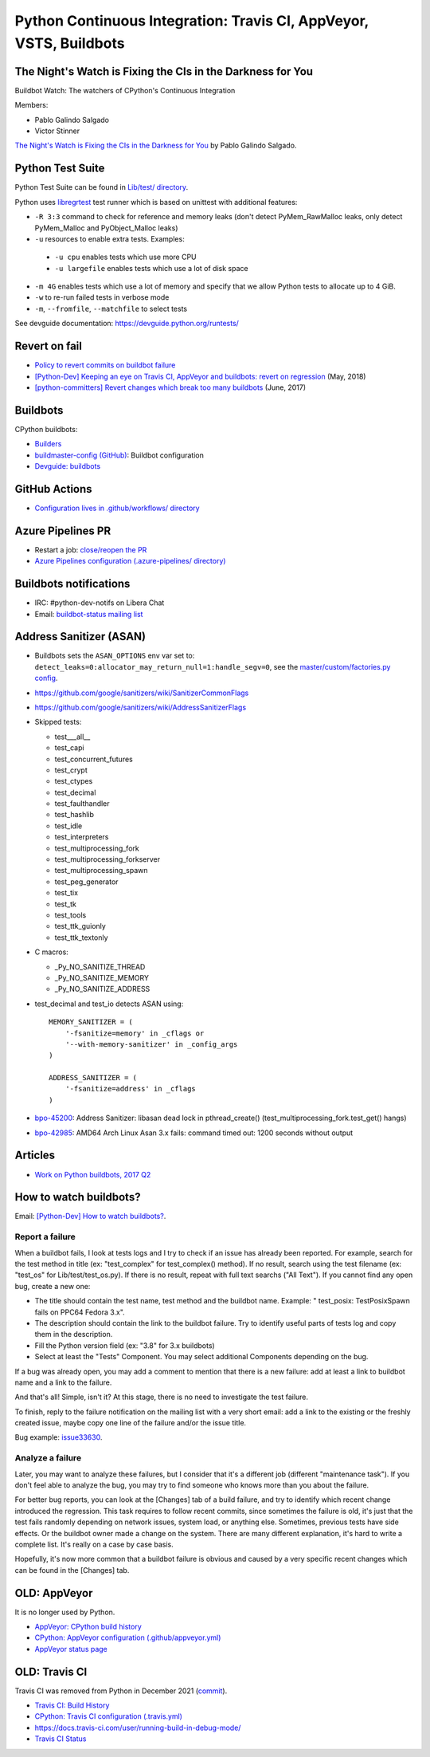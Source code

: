 .. _ci:

+++++++++++++++++++++++++++++++++++++++++++++++++++++++++++++++++++
Python Continuous Integration: Travis CI, AppVeyor, VSTS, Buildbots
+++++++++++++++++++++++++++++++++++++++++++++++++++++++++++++++++++

The Night's Watch is Fixing the CIs in the Darkness for You
===========================================================

Buildbot Watch: The watchers of CPython's Continuous Integration

.. image:: images/buildbot_watch.png
   :alt: Buildbot Watch

Members:

* Pablo Galindo Salgado
* Victor Stinner

`The Night's Watch is Fixing the CIs in the Darkness for You
<https://pyfound.blogspot.com/2019/06/pablo-galindo-salgado-nights-watch-is.html>`_
by Pablo Galindo Salgado.

Python Test Suite
=================

Python Test Suite can be found in `Lib/test/ directory
<https://github.com/python/cpython/tree/master/Lib/test>`_.

Python uses `libregrtest
<https://github.com/python/cpython/tree/master/Lib/test/libregrtest>`_ test
runner which is based on unittest with additional features:

* ``-R 3:3`` command to check for reference and memory leaks
  (don't detect PyMem_RawMalloc leaks, only detect PyMem_Malloc and
  PyObject_Malloc leaks)
* ``-u`` resources to enable extra tests. Examples:

 * ``-u cpu`` enables tests which use more CPU
 * ``-u largefile`` enables tests which use a lot of disk space

* ``-m 4G`` enables tests which use a lot of memory and specify that we allow
  Python tests to allocate up to 4 GiB.
* ``-w`` to re-run failed tests in verbose mode
* ``-m``, ``--fromfile``, ``--matchfile`` to select tests

See devguide documentation: https://devguide.python.org/runtests/

Revert on fail
==============

* `Policy to revert commits on buildbot failure
  <https://discuss.python.org/t/policy-to-revert-commits-on-buildbot-failure/404>`_
* `[Python-Dev] Keeping an eye on Travis CI, AppVeyor and buildbots: revert on regression
  <https://mail.python.org/pipermail/python-dev/2018-May/153753.html>`_
  (May, 2018)
* `[python-committers] Revert changes which break too many buildbots
  <https://mail.python.org/pipermail/python-committers/2017-June/004588.html>`_
  (June, 2017)

Buildbots
=========

CPython buildbots:

* `Builders <http://buildbot.python.org/all/#/builders>`_
* `buildmaster-config (GitHub)
  <https://github.com/python/buildmaster-config/>`_: Buildbot configuration
* `Devguide: buildbots <https://devguide.python.org/buildbots/>`_

GitHub Actions
==============

* `Configuration lives in .github/workflows/ directory
  <https://github.com/python/cpython/tree/master/.github/workflows>`_

Azure Pipelines PR
==================

* Restart a job: `close/reopen the PR
  <https://mail.python.org/pipermail/python-dev/2019-April/156967.html>`_
* `Azure Pipelines configuration (.azure-pipelines/ directory)
  <https://github.com/python/cpython/tree/master/.azure-pipelines>`_


Buildbots notifications
=======================

* IRC: #python-dev-notifs on Libera Chat
* Email: `buildbot-status mailing list
  <https://mail.python.org/mm3/mailman3/lists/buildbot-status.python.org/>`_

Address Sanitizer (ASAN)
========================

* Buildbots sets the ``ASAN_OPTIONS`` env var set to:
  ``detect_leaks=0:allocator_may_return_null=1:handle_segv=0``,
  see the `master/custom/factories.py config
  <https://github.com/python/buildmaster-config/blob/main/master/custom/factories.py>`__.
* https://github.com/google/sanitizers/wiki/SanitizerCommonFlags
* https://github.com/google/sanitizers/wiki/AddressSanitizerFlags
* Skipped tests:

  * test___all__
  * test_capi
  * test_concurrent_futures
  * test_crypt
  * test_ctypes
  * test_decimal
  * test_faulthandler
  * test_hashlib
  * test_idle
  * test_interpreters
  * test_multiprocessing_fork
  * test_multiprocessing_forkserver
  * test_multiprocessing_spawn
  * test_peg_generator
  * test_tix
  * test_tk
  * test_tools
  * test_ttk_guionly
  * test_ttk_textonly

* C macros:

  * _Py_NO_SANITIZE_THREAD
  * _Py_NO_SANITIZE_MEMORY
  * _Py_NO_SANITIZE_ADDRESS

* test_decimal and test_io detects ASAN using::

    MEMORY_SANITIZER = (
        '-fsanitize=memory' in _cflags or
        '--with-memory-sanitizer' in _config_args
    )

    ADDRESS_SANITIZER = (
        '-fsanitize=address' in _cflags
    )

* `bpo-45200 <https://bugs.python.org/issue45200>`_:
  Address Sanitizer: libasan dead lock in pthread_create() (test_multiprocessing_fork.test_get() hangs)
* `bpo-42985 <https://bugs.python.org/issue42985>`_:
  AMD64 Arch Linux Asan 3.x fails: command timed out: 1200 seconds without output

Articles
========

* `Work on Python buildbots, 2017 Q2
  <https://vstinner.github.io/python-buildbots-2017q2.html>`_

How to watch buildbots?
=======================

Email: `[Python-Dev] How to watch buildbots?
<https://mail.python.org/pipermail/python-dev/2018-May/153754.html>`_.

Report a failure
----------------

When a buildbot fails, I look at tests logs and I try to check if an
issue has already been reported. For example, search for the test
method in title (ex: "test_complex" for test_complex() method). If no
result, search using the test filename (ex: "test_os" for
Lib/test/test_os.py). If there is no result, repeat with full text
searchs ("All Text"). If you cannot find any open bug, create a new
one:

* The title should contain the test name, test method and the buildbot
  name. Example: " test_posix: TestPosixSpawn fails on PPC64 Fedora
  3.x".
* The description should contain the link to the buildbot failure. Try
  to identify useful parts of tests log and copy them in the
  description.
* Fill the Python version field (ex: "3.8" for 3.x buildbots)
* Select at least the "Tests" Component. You may select additional
  Components depending on the bug.

If a bug was already open, you may add a comment to mention that there
is a new failure: add at least a link to buildbot name and a link to
the failure.

And that's all! Simple, isn't it? At this stage, there is no need to
investigate the test failure.

To finish, reply to the failure notification on the mailing list with
a very short email: add a link to the existing or the freshly created
issue, maybe copy one line of the failure and/or the issue title.

Bug example: `issue33630 <https://bugs.python.org/issue33630>`_.

Analyze a failure
-----------------

Later, you may want to analyze these failures, but I consider that
it's a different job (different "maintenance task"). If you don't feel
able to analyze the bug, you may try to find someone who knows more
than you about the failure.

For better bug reports, you can look at the [Changes] tab of a build
failure, and try to identify which recent change introduced the
regression. This task requires to follow recent commits, since
sometimes the failure is old, it's just that the test fails randomly
depending on network issues, system load, or anything else. Sometimes,
previous tests have side effects. Or the buildbot owner made a change
on the system. There are many different explanation, it's hard to
write a complete list. It's really on a case by case basis.

Hopefully, it's now more common that a buildbot failure is obvious and
caused by a very specific recent changes which can be found in the
[Changes] tab.


OLD: AppVeyor
=============

It is no longer used by Python.

* `AppVeyor: CPython build history
  <https://ci.appveyor.com/project/python/cpython/history>`_
* `CPython: AppVeyor configuration (.github/appveyor.yml)
  <https://github.com/python/cpython/blob/master/.github/appveyor.yml>`_
* `AppVeyor status page <https://appveyor.statuspage.io/>`_

OLD: Travis CI
==============

Travis CI was removed from Python in December 2021
(`commit <https://github.com/python/cpython/commit/2cf7d02b99ce8cebd26d330aa8aac2ee369d4600>`_).

* `Travis CI: Build History
  <https://travis-ci.org/python/cpython/builds>`_
* `CPython: Travis CI configuration (.travis.yml)
  <https://github.com/python/cpython/blob/master/.travis.yml>`_
* https://docs.travis-ci.com/user/running-build-in-debug-mode/
* `Travis CI Status <https://www.traviscistatus.com/>`_
